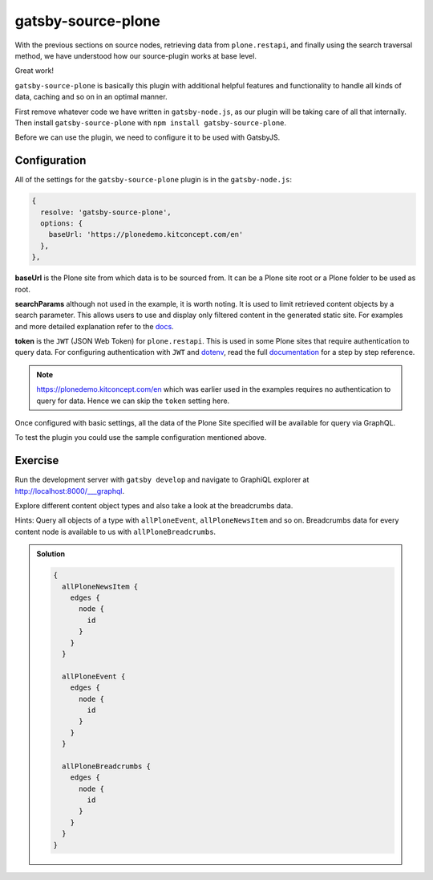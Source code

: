 gatsby-source-plone
===================

With the previous sections on source nodes, retrieving data from ``plone.restapi``, and finally using the search traversal method, we have understood how our source-plugin works at base level.

Great work! 

``gatsby-source-plone`` is basically this plugin with additional helpful features and functionality to handle all kinds of data, caching and so on in an optimal manner.

First remove whatever code we have written in ``gatsby-node.js``, as our plugin will be taking care of all that internally.
Then install ``gatsby-source-plone`` with ``npm install gatsby-source-plone``.

Before we can use the plugin, we need to configure it to be used with GatsbyJS.

Configuration
-------------

All of the settings for the ``gatsby-source-plone`` plugin is in the ``gatsby-node.js``:

.. code-block:: javascript

  {
    resolve: 'gatsby-source-plone',
    options: {
      baseUrl: 'https://plonedemo.kitconcept.com/en'
    },
  },


**baseUrl** is the Plone site from which data is to be sourced from.
It can be a Plone site root or a Plone folder to be used as root.

**searchParams** although not used in the example, it is worth noting. 
It is used to limit retrieved content objects by a search parameter.
This allows users to use and display only filtered content in the generated static site.
For examples and more detailed explanation refer to the `docs <https://collective.github.io/gatsby-source-plone/reference/search_parameters/>`_.

**token** is the ``JWT`` (JSON Web Token) for ``plone.restapi``.
This is used in some Plone sites that require authentication to query data.
For configuring authentication with ``JWT`` and `dotenv <https://github.com/motdotla/dotenv>`_, read the full `documentation <https://collective.github.io/gatsby-source-plone/reference/authentication/>`_ for a step by step reference.

.. note::

  https://plonedemo.kitconcept.com/en which was earlier used in the examples requires no authentication to query for data.
  Hence we can skip the ``token`` setting here. 

Once configured with basic settings, all the data of the Plone Site specified will be available for query via GraphQL.

To test the plugin you could use the sample configuration mentioned above.


Exercise
--------

Run the development server with ``gatsby develop`` and navigate to GraphiQL explorer at http://localhost:8000/___graphql.

Explore different content object types and also take a look at the breadcrumbs data.

Hints: Query all objects of a type with ``allPloneEvent``, ``allPloneNewsItem`` and so on.
Breadcrumbs data for every content node is available to us with ``allPloneBreadcrumbs``.

.. admonition:: Solution
    :class: toggle

    .. code-block:: text

      {
        allPloneNewsItem {
          edges {
            node {
              id
            }
          }
        }
                
        allPloneEvent {
          edges {
            node {
              id
            }
          }
        }
        
        allPloneBreadcrumbs {
          edges {
            node {
              id
            }
          }
        }
      }





